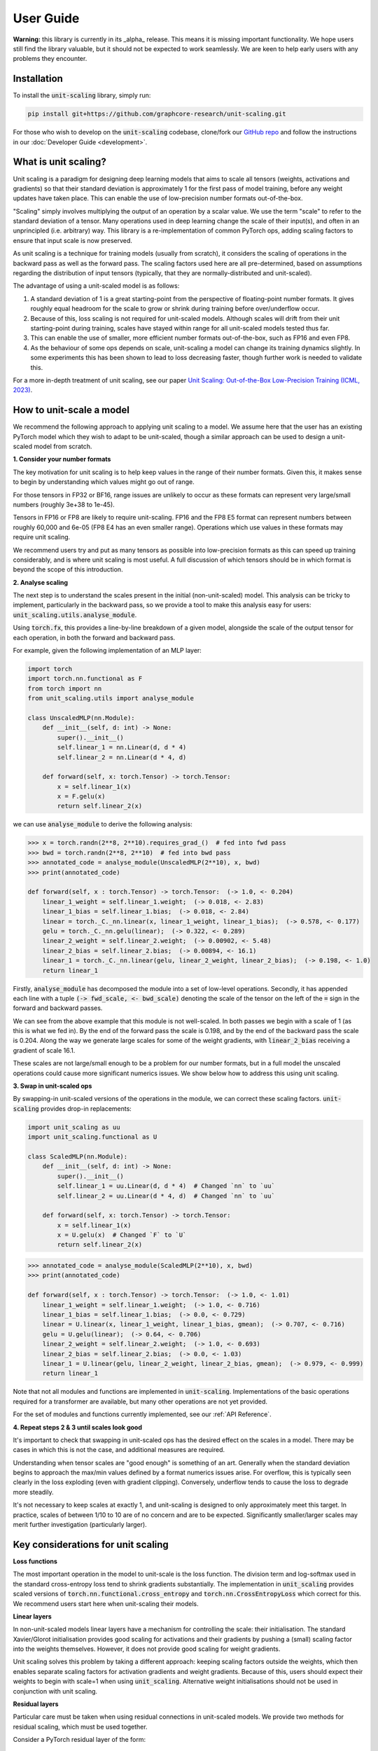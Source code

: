 User Guide
==========

**Warning:** this library is currently in its _alpha_ release. This means it is
missing important functionality. We hope users still find the
library valuable, but it should not be expected to work seamlessly. We are keen to
help early users with any problems they encounter.

Installation
------------

To install the :code:`unit-scaling` library, simply run:

.. code-block::

    pip install git+https://github.com/graphcore-research/unit-scaling.git

For those who wish to develop on the :code:`unit-scaling` codebase, clone/fork our
`GitHub repo <https://github.com/graphcore-research/unit-scaling.git>`_ and follow the
instructions in our :doc:`Developer Guide <development>`.

What is unit scaling?
---------------------

Unit scaling is a paradigm for designing deep learning models that aims to scale all
tensors (weights, activations and gradients) so that their standard deviation is
approximately 1 for the first pass of model training, before any weight updates have
taken place. This can enable the use of low-precision number formats out-of-the-box.

"Scaling" simply involves multiplying the output of an operation by a scalar value.
We use the term "scale" to refer to the standard deviation of a tensor.
Many operations used in deep learning change the scale of their input(s), and often in
an unprincipled (i.e. arbitrary) way. This library is a re-implementation of common
PyTorch ops, adding scaling factors to ensure that input scale is now preserved.

As unit scaling is a technique for training models (usually from scratch), it considers
the scaling of operations in the backward pass as well as the forward pass.
The scaling factors used here are all pre-determined, based on
assumptions regarding the distribution of input tensors (typically, that they are
normally-distributed and unit-scaled).

The advantage of using a unit-scaled model is as follows:

1. A standard deviation of 1 is a great starting-point from the perspective of
   floating-point number formats. It gives roughly equal headroom for the scale to grow
   or shrink during training before over/underflow occur.
2. Because of this, loss scaling is not required for unit-scaled models.
   Although scales will drift from their unit starting-point during training,
   scales have stayed within range for all unit-scaled models tested thus far.
3. This can enable the use of smaller, more efficient number formats out-of-the-box,
   such as FP16 and even FP8.
4. As the behaviour of some ops depends on scale, unit-scaling a model can change its
   training dynamics slightly. In some experiments this has been shown to lead to
   loss decreasing faster, though further work is needed to validate this.

For a more in-depth treatment of unit scaling, see our paper
`Unit Scaling: Out-of-the-Box Low-Precision Training (ICML, 2023)
<https://arxiv.org/abs/2303.11257>`_.


How to unit-scale a model
-------------------------

We recommend the following approach to applying unit scaling to a model. We assume here
that the user has an existing PyTorch model which they wish to adapt to be unit-scaled,
though a similar approach can be used to design a unit-scaled model from scratch.

**1. Consider your number formats**

The key motivation for unit scaling is to help keep values in the range of their number
formats. Given this, it makes sense to begin by understanding which values might go out
of range.

For those tensors in FP32 or BF16, range issues are unlikely to occur as these formats
can represent very large/small numbers (roughly 3e+38 to 1e-45).

Tensors in FP16 or FP8 are likely to require unit-scaling. FP16 and the FP8 E5
format can represent numbers between roughly 60,000 and 6e-05
(FP8 E4 has an even smaller range). Operations which use values in these formats may
require unit scaling.

We recommend users try and put as many tensors as possible into low-precision formats as
this can speed up training considerably, and is where unit scaling is most useful.
A full discussion of which tensors should be in which format is beyond the scope of this
introduction.

**2. Analyse scaling**

The next step is to understand the scales present in the initial (non-unit-scaled)
model. This analysis can be tricky to implement, particularly in the backward pass, so
we provide a tool to make this analysis easy for users:
:code:`unit_scaling.utils.analyse_module`.

Using :code:`torch.fx`, this provides a line-by-line breakdown of a given model,
alongside the scale of the output tensor for each operation, in both the forward and
backward pass.

For example, given the following implementation of an MLP layer:

.. code-block::

    import torch
    import torch.nn.functional as F
    from torch import nn
    from unit_scaling.utils import analyse_module

    class UnscaledMLP(nn.Module):
        def __init__(self, d: int) -> None:
            super().__init__()
            self.linear_1 = nn.Linear(d, d * 4)
            self.linear_2 = nn.Linear(d * 4, d)

        def forward(self, x: torch.Tensor) -> torch.Tensor:
            x = self.linear_1(x)
            x = F.gelu(x)
            return self.linear_2(x)

we can use :code:`analyse_module` to derive the following
analysis:

.. code-block::

    >>> x = torch.randn(2**8, 2**10).requires_grad_()  # fed into fwd pass
    >>> bwd = torch.randn(2**8, 2**10)  # fed into bwd pass
    >>> annotated_code = analyse_module(UnscaledMLP(2**10), x, bwd)
    >>> print(annotated_code)

    def forward(self, x : torch.Tensor) -> torch.Tensor:  (-> 1.0, <- 0.204)
        linear_1_weight = self.linear_1.weight;  (-> 0.018, <- 2.83)
        linear_1_bias = self.linear_1.bias;  (-> 0.018, <- 2.84)
        linear = torch._C._nn.linear(x, linear_1_weight, linear_1_bias);  (-> 0.578, <- 0.177)
        gelu = torch._C._nn.gelu(linear);  (-> 0.322, <- 0.289)
        linear_2_weight = self.linear_2.weight;  (-> 0.00902, <- 5.48)
        linear_2_bias = self.linear_2.bias;  (-> 0.00894, <- 16.1)
        linear_1 = torch._C._nn.linear(gelu, linear_2_weight, linear_2_bias);  (-> 0.198, <- 1.0)
        return linear_1

Firstly, :code:`analyse_module` has decomposed the module into a set of low-level
operations. Secondly, it has appended each line with a tuple
:code:`(-> fwd_scale, <- bwd_scale)` denoting the scale of the tensor on the left of
the :code:`=` sign in the forward and backward passes.

We can see from the above example that this module is not well-scaled. In both passes
we begin with a scale of 1 (as this is what we fed in). By the end of the forward pass
the scale is 0.198, and by the end of the backward pass the scale is 0.204. Along the
way we generate large scales for some of the weight gradients, with
:code:`linear_2_bias` receiving a gradient of scale 16.1.

These scales are not large/small enough to be a problem for our number formats, but in a
full model the unscaled operations could cause more significant numerics issues.
We show below how to address this using unit scaling.

**3. Swap in unit-scaled ops**

By swapping-in unit-scaled versions of the operations in the module, we can correct
these scaling factors. :code:`unit-scaling` provides drop-in replacements:

.. code-block::
    
    import unit_scaling as uu
    import unit_scaling.functional as U

    class ScaledMLP(nn.Module):
        def __init__(self, d: int) -> None:
            super().__init__()
            self.linear_1 = uu.Linear(d, d * 4)  # Changed `nn` to `uu`
            self.linear_2 = uu.Linear(d * 4, d)  # Changed `nn` to `uu`

        def forward(self, x: torch.Tensor) -> torch.Tensor:
            x = self.linear_1(x)
            x = U.gelu(x)  # Changed `F` to `U`
            return self.linear_2(x)

.. code-block::

    >>> annotated_code = analyse_module(ScaledMLP(2**10), x, bwd)
    >>> print(annotated_code)

    def forward(self, x : torch.Tensor) -> torch.Tensor:  (-> 1.0, <- 1.01)
        linear_1_weight = self.linear_1.weight;  (-> 1.0, <- 0.716)
        linear_1_bias = self.linear_1.bias;  (-> 0.0, <- 0.729)
        linear = U.linear(x, linear_1_weight, linear_1_bias, gmean);  (-> 0.707, <- 0.716)
        gelu = U.gelu(linear);  (-> 0.64, <- 0.706)
        linear_2_weight = self.linear_2.weight;  (-> 1.0, <- 0.693)
        linear_2_bias = self.linear_2.bias;  (-> 0.0, <- 1.03)
        linear_1 = U.linear(gelu, linear_2_weight, linear_2_bias, gmean);  (-> 0.979, <- 0.999)
        return linear_1

Note that not all modules and functions are implemented in :code:`unit-scaling`.
Implementations of the basic operations required for a transformer are available, but
many other operations are not yet provided.

For the set of modules and functions currently implemented, see our
:ref:`API Reference`.

**4. Repeat steps 2 & 3 until scales look good**

It's important to check that swapping in unit-scaled ops has the desired effect on
the scales in a model. There may be cases in which this is not the case, and additional
measures are required.

Understanding when tensor scales are "good enough" is something of an art. Generally
when the standard deviation begins to approach the max/min values defined by a format
numerics issues arise. For overflow, this is typically seen clearly in the loss
exploding (even with gradient clipping). Conversely, underflow tends to cause the loss
to degrade more steadily.

It's not necessary to keep scales at exactly 1, and unit-scaling is designed to only
approximately meet this target. In practice, scales of between 1/10 to 10 are of no
concern and are to be expected. Significantly smaller/larger scales may merit further
investigation (particularly larger).

Key considerations for unit scaling
-----------------------------------

**Loss functions**

The most important operation in the model to unit-scale is the loss function.
The division term and log-softmax used in the standard cross-entropy loss tend to
shrink gradients substantially.
The implementation in :code:`unit_scaling` provides scaled versions of
:code:`torch.nn.functional.cross_entropy` and :code:`torch.nn.CrossEntropyLoss`
which correct for this. We recommend users start here when unit-scaling their models.

**Linear layers**

In non-unit-scaled models linear layers have a mechanism for controlling the scale:
their initialisation. The standard Xavier/Glorot initialisation provides good scaling
for activations and their gradients by pushing a (small) scaling factor into the weights
themselves. However, it does not provide good scaling for weight gradients.

Unit scaling solves this problem by taking a different approach: keeping scaling factors
outside the weights, which then enables separate scaling factors for activation
gradients and weight gradients. Because of this, users should expect their weights
to begin with scale=1 when using :code:`unit_scaling`. Alternative weight
initialisations should not be used in conjunction with unit scaling.

**Residual layers**

Particular care must be taken when using residual connections in unit-scaled models.
We provide two methods for residual scaling, which must be used together.

Consider a PyTorch residual layer of the form:

.. code-block::

    class ResidualLayer(nn.Module):
        def __init__(self):
            self.f = ...

        def forward(self, x):
            skip = x
            residual = self.f(x)
            return residual + skip

The unit-scaled equivalent should be implemented as:

.. code-block::

    class ResidualLayer(nn.Module):
        def __init__(self, tau=0.2):
            self.f = ...
            self.tau = tau
        
        def forward(self, x):
            residual, skip = U.residual_split(x, self.tau)
            residual = self.f(residual)
            return U.residual_add(residual, skip, self.tau)

This step is necessary because unit-scaled models give equal scale to the skip and
residual connections. In contrast, non-unit-scaled models tend to down-scale activations
as they go through the residual connection, meaning that when the residual is added
to the skip connection, the skip connection dominates.

The :code:`tau` hyperparameter is a scale-factor applied to the residual branch to
correct for this. In practice users may be able to leave it at the default value of 0.2
without having to tune this as an additional hyperparameter.

We also employ a trick to ensure that this scaling factor is delayed in the backward
pass to keep values unit-scaled along the residual branch in both passes
(see :meth:`unit_scaling.functional.residual_split` for further details).
A more comprehensive discussion of this feature can be found in the
`unit scaling paper
<https://arxiv.org/abs/2303.11257>`_.

**Constraints**

Many unit-scaled operations introduce a :code:`constraint: Callable` argument.
*Most users can simply leave this argument to take the default value and ignore it.*

The purpose of this constraint is that for some ops, particular scaling factors in the
forward and backward pass may be required to be identical in order to produce
valid gradients. This constraint argument specifies how to arrive at the shared scale.

For example, the implementation of :code:`unit_scaling.functional.linear` contains the
following code:

.. code-block::

    output_scale = fan_in**-0.5
    grad_input_scale = fan_out**-0.5
    grad_weight_scale = grad_bias_scale = batch_size**-0.5
    if constraint:
        output_scale = grad_input_scale = constraint(output_scale, grad_input_scale)

First the "ideal" output and input-gradient scales are computed, and are then combined
using the provided constraint (if one is supplied). Constraining these values to be
the same for a linear layer is necessary to ensure valid gradients. This can cause
deviations from exact unit-scale, but these tend not to be significant.

The default value of :code:`constraint` is typically
:meth:`unit_scaling.constraints.gmean`
(the geometric mean), representing a compromise between the forward and backward passes.
Note that we don't need to constrain the weight scale as this is allowed to
differ from the output/input-grad scales.

The `unit scaling paper
<https://arxiv.org/abs/2303.11257>`_ provides a comprehensive overview of where and why
constraints are required.

Optimising unit-scaled models
-----------------------------

**TL;DR:** It's recommended that unit-scaled models are wrapped in `torch.compile`.

Unit scaling adds extra scalar multiplications to each operation.
By default, PyTorch's eager evaluation causes each of these multiplications to make an
additional trip to-and-from memory.

Fortunately, his overhead can be eliminated via *kernel fusion*
(see this `Stack Overflow answer <https://stackoverflow.com/a/53311373>`_
for more details). In PyTorch there are two ways of fusing operations.

The "old" method uses `torch.jit.script` to convert PyTorch into a TorchScript program,
which is then just-in-time compiled.
However, many models can't be converted to TorchScript directly and users have had
mixed experiences with this approach.

To rectify this, PyTorch 2.0 introduced a new method: `torch.compile`.
This approach is much more flexible and in theory can work on
arbitrary PyTorch programs. Users should refer to the `torch.compile`
`tutorial <https://pytorch.org/tutorials/intermediate/torch_compile_tutorial.html>`_
in the PyTorch docs, though it's usually as simple as adding the
compilation decorator to a function or class:

.. code-block::

    @torch.compile
    def unit_scaled_function(x):
        ...
    
    @torch.compile
    class UnitScaledModule(torch.nn.Module):
        def __init__(self):
            ...

For unit scaling, `torch.compile` fuses scaling factors where possible in the forward
pass. There is an
`outstanding bug <https://github.com/pytorch/pytorch/issues/101937>`_
in PyTorch meaning that operations with custom-gradients (required for unit scaling)
are not fused in the backward pass.

We leave the fusing of operations up to the user, and do not automatically apply
`torch.compile` to our scaled ops.
PyTorch will attempt to fuse everything within a `torch.compile`d block if possible.
The fusion of individual unit-scaled operations provides limited benefit, and
generally we recommend users compile large blocks within their model
in order to get the most substantial speedups.

For a thorough analysis of the effect of unit-scaling
(for both individual operations and larger blocks), see the
`benchmarking compiled unit-scaled ops <https://github.com/graphcore-research/unit-scaling/tree/main/analysis/benchmarking_compiled_unit_scaled_ops.ipynb>`_ notebook.